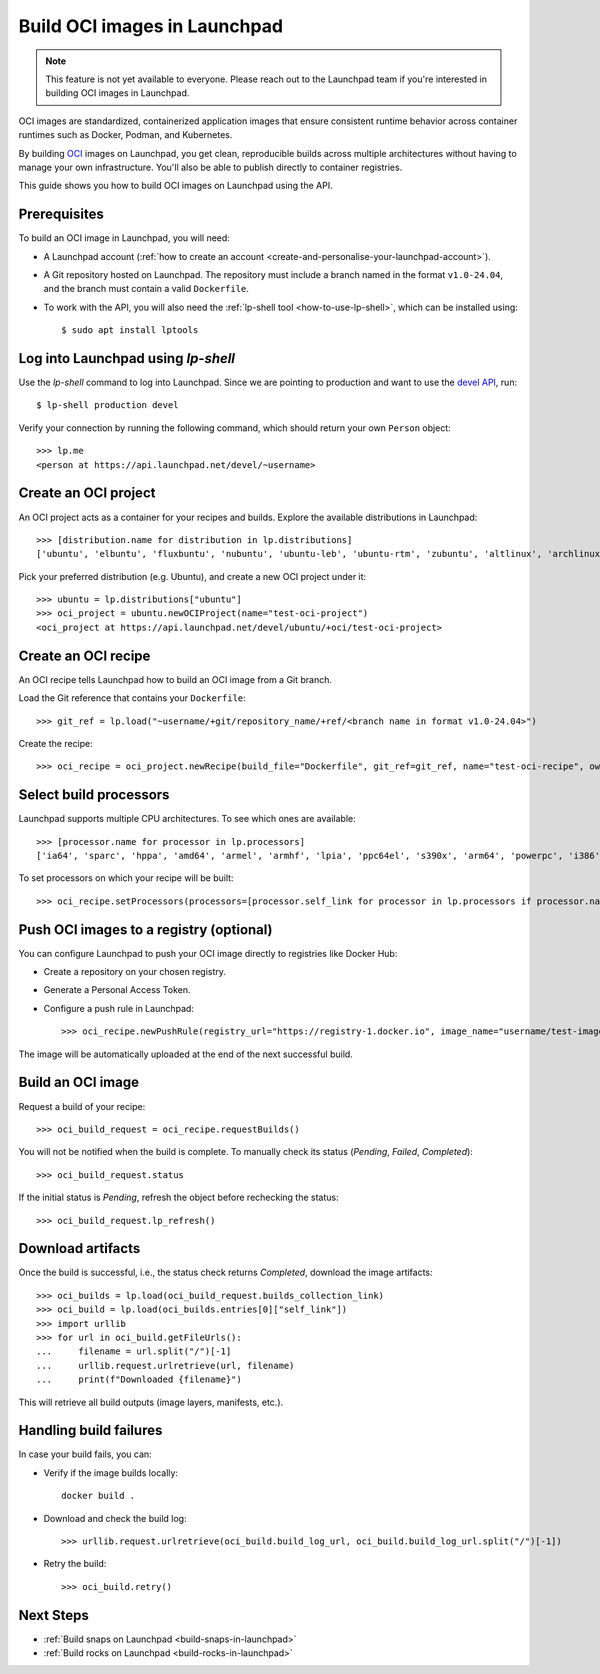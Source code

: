 .. _build-oci-images-in-launchpad:

Build OCI images in Launchpad
=============================

.. note::
    This feature is not yet available to everyone. Please reach out to the 
    Launchpad team if you're interested in building OCI images in Launchpad.
    
OCI images are standardized, containerized application images that ensure 
consistent runtime behavior across container runtimes such as Docker, Podman, 
and Kubernetes.

By building `OCI <https://opencontainers.org/>`_ images on Launchpad, you get 
clean, reproducible builds across multiple architectures without having to 
manage your own infrastructure. You'll also be able to publish directly to 
container registries.

This guide shows you how to build OCI images on Launchpad using the API.

Prerequisites
------------------------------------------

To build an OCI image in Launchpad, you will need:

- A Launchpad account (:ref:`how to create an account <create-and-personalise-your-launchpad-account>`).

- A Git repository hosted on Launchpad. The repository must include a branch
  named in the format ``v1.0-24.04``, and the branch must contain a valid 
  ``Dockerfile``.

- To work with the API, you will also need
  the :ref:`lp-shell tool <how-to-use-lp-shell>`,
  which can be installed using::
  
    $ sudo apt install lptools

Log into Launchpad using `lp-shell`
------------------------------------------
Use the `lp-shell` command to log into Launchpad. Since we are pointing to 
production and want to use
the `devel API <https://api.launchpad.net/devel.html>`_, run::

    $ lp-shell production devel

Verify your connection by running the following command, which should
return your own ``Person`` object::

    >>> lp.me
    <person at https://api.launchpad.net/devel/~username>

Create an OCI project
------------------------------------------

An OCI project acts as a container for your recipes and builds. Explore the 
available distributions in Launchpad::

    >>> [distribution.name for distribution in lp.distributions]
    ['ubuntu', 'elbuntu', 'fluxbuntu', 'nubuntu', 'ubuntu-leb', 'ubuntu-rtm', 'zubuntu', 'altlinux', 'archlinux', 'baltix', 'bardinux', 'bayanihan', 'bilimbitest', 'boss', 'centos', 'charms', 'debian', 'fedora', 'fink', 'freespire', 'frugalware', 'gentoo', 'guadalinex', 'guadalinexedu', 'kairos', 'kiwilinux', 'lfs', 'mandriva', 'nexenta', 'nexradix', 'opensuse', 'pld-linux', 'redflag-midinux', 'slackware', 'soss', 'suse', 'tilix', 'tuxlab', 'unity-linux']

Pick your preferred distribution (e.g. Ubuntu), and create a new OCI project 
under it::

    >>> ubuntu = lp.distributions["ubuntu"]
    >>> oci_project = ubuntu.newOCIProject(name="test-oci-project")
    <oci_project at https://api.launchpad.net/devel/ubuntu/+oci/test-oci-project>


Create an OCI recipe
------------------------------------------

An OCI recipe tells Launchpad how to build an OCI image from a Git branch.

Load the Git reference that contains your ``Dockerfile``::

    >>> git_ref = lp.load("~username/+git/repository_name/+ref/<branch name in format v1.0-24.04>")

Create the recipe::

    >>> oci_recipe = oci_project.newRecipe(build_file="Dockerfile", git_ref=git_ref, name="test-oci-recipe", owner=lp.me)

Select build processors
-----------------------

Launchpad supports multiple CPU architectures. To see which ones are available::

    >>> [processor.name for processor in lp.processors]
    ['ia64', 'sparc', 'hppa', 'amd64', 'armel', 'armhf', 'lpia', 'ppc64el', 's390x', 'arm64', 'powerpc', 'i386', 'riscv64']

To set processors on which your recipe will be built::

    >>> oci_recipe.setProcessors(processors=[processor.self_link for processor in lp.processors if processor.name in ["amd64", "arm64"]])

Push OCI images to a registry (optional)
-------------------------------------------

You can configure Launchpad to push your OCI image directly to registries like 
Docker Hub:

- Create a repository on your chosen registry.

- Generate a Personal Access Token.

- Configure a push rule in Launchpad::

    >>> oci_recipe.newPushRule(registry_url="https://registry-1.docker.io", image_name="username/test-image", credentials_owner=lp.me, credentials={"username": "username", "password": "password"})

The image will be automatically uploaded at the end of the next successful 
build.

Build an OCI image
------------------------------------------

Request a build of your recipe::

    >>> oci_build_request = oci_recipe.requestBuilds()

You will not be notified when the build is complete. To manually check its 
status (`Pending`, `Failed`, `Completed`)::

    >>> oci_build_request.status

If the initial status is `Pending`, refresh the object before rechecking the
status::

    >>> oci_build_request.lp_refresh()

Download artifacts
------------------------------------------

Once the build is successful, i.e., the status check returns `Completed`, 
download the image artifacts::

    >>> oci_builds = lp.load(oci_build_request.builds_collection_link)
    >>> oci_build = lp.load(oci_builds.entries[0]["self_link"])
    >>> import urllib
    >>> for url in oci_build.getFileUrls():
    ...     filename = url.split("/")[-1]
    ...     urllib.request.urlretrieve(url, filename)
    ...     print(f"Downloaded {filename}")

This will retrieve all build outputs (image layers, manifests, etc.).

Handling build failures
------------------------------------------

In case your build fails, you can:

- Verify if the image builds locally::

    docker build .

- Download and check the build log::

    >>> urllib.request.urlretrieve(oci_build.build_log_url, oci_build.build_log_url.split("/")[-1])

- Retry the build::

    >>> oci_build.retry()

Next Steps
------------------------------------------

- :ref:`Build snaps on Launchpad <build-snaps-in-launchpad>`
- :ref:`Build rocks on Launchpad <build-rocks-in-launchpad>`
